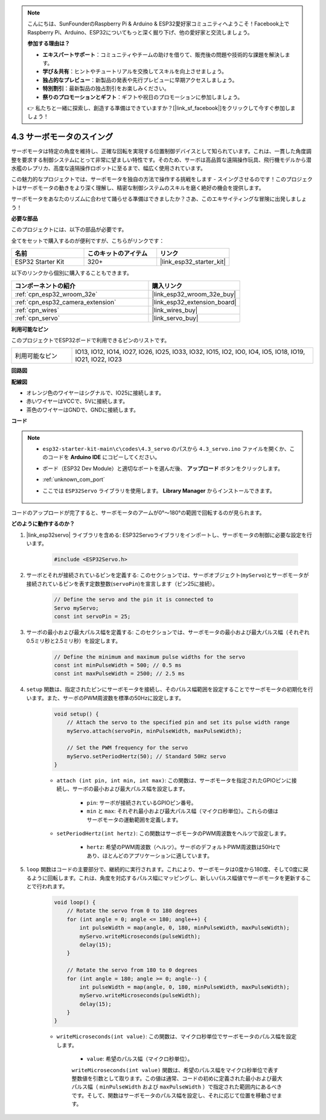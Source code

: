 .. note::

    こんにちは、SunFounderのRaspberry Pi & Arduino & ESP32愛好家コミュニティへようこそ！Facebook上でRaspberry Pi、Arduino、ESP32についてもっと深く掘り下げ、他の愛好家と交流しましょう。

    **参加する理由は？**

    - **エキスパートサポート**：コミュニティやチームの助けを借りて、販売後の問題や技術的な課題を解決します。
    - **学び＆共有**：ヒントやチュートリアルを交換してスキルを向上させましょう。
    - **独占的なプレビュー**：新製品の発表や先行プレビューに早期アクセスしましょう。
    - **特別割引**：最新製品の独占割引をお楽しみください。
    - **祭りのプロモーションとギフト**：ギフトや祝日のプロモーションに参加しましょう。

    👉 私たちと一緒に探索し、創造する準備はできていますか？[|link_sf_facebook|]をクリックして今すぐ参加しましょう！

.. _ar_servo:

4.3 サーボモータのスイング
===========================
サーボモータは特定の角度を維持し、正確な回転を実現する位置制御デバイスとして知られています。これは、一貫した角度調整を要求する制御システムにとって非常に望ましい特性です。そのため、サーボは高品質な遠隔操作玩具、飛行機モデルから潜水艦のレプリカ、高度な遠隔操作ロボットに至るまで、幅広く使用されています。

この魅力的なプロジェクトでは、サーボモータを独自の方法で操作する挑戦をします - スイングさせるのです！このプロジェクトはサーボモータの動きをより深く理解し、精密な制御システムのスキルを磨く絶好の機会を提供します。

サーボモータをあなたのリズムに合わせて踊らせる準備はできましたか？さあ、このエキサイティングな冒険に出発しましょう！

**必要な部品**

このプロジェクトには、以下の部品が必要です。

全てをセットで購入するのが便利ですが、こちらがリンクです：

.. list-table::
    :widths: 20 20 20
    :header-rows: 1

    *   - 名前
        - このキットのアイテム
        - リンク
    *   - ESP32 Starter Kit
        - 320+
        - |link_esp32_starter_kit|

以下のリンクから個別に購入することもできます。

.. list-table::
    :widths: 30 20
    :header-rows: 1

    *   - コンポーネントの紹介
        - 購入リンク

    *   - :ref:`cpn_esp32_wroom_32e`
        - |link_esp32_wroom_32e_buy|
    *   - :ref:`cpn_esp32_camera_extension`
        - |link_esp32_extension_board|
    *   - :ref:`cpn_wires`
        - |link_wires_buy|
    *   - :ref:`cpn_servo`
        - |link_servo_buy|


**利用可能なピン**

このプロジェクトでESP32ボードで利用できるピンのリストです。

.. list-table::
    :widths: 5 20 

    * - 利用可能なピン
      - IO13, IO12, IO14, IO27, IO26, IO25, IO33, IO32, IO15, IO2, IO0, IO4, IO5, IO18, IO19, IO21, IO22, IO23


**回路図**

.. image:: ../../img/circuit/circuit_4.3_servo.png

**配線図**

* オレンジ色のワイヤーはシグナルで、IO25に接続します。
* 赤いワイヤーはVCCで、5Vに接続します。
* 茶色のワイヤーはGNDで、GNDに接続します。

.. image:: ../../img/wiring/4.3_swinging_servo_bb.png

**コード**

.. note::

    * ``esp32-starter-kit-main\c\codes\4.3_servo`` のパスから ``4.3_servo.ino`` ファイルを開くか、このコードを **Arduino IDE** にコピーしてください。
    * ボード（ESP32 Dev Module）と適切なポートを選んだ後、 **アップロード** ボタンをクリックします。
    * :ref:`unknown_com_port`
    * ここでは ``ESP32Servo`` ライブラリを使用します。 **Library Manager** からインストールできます。

        .. image:: img/servo_lib.png

.. raw:: html

    <iframe src=https://create.arduino.cc/editor/sunfounder01/34c7969e-fee3-413c-9fe7-9d38ca6fb906/preview?embed style="height:510px;width:100%;margin:10px 0" frameborder=0></iframe>

コードのアップロードが完了すると、サーボモータのアームが0°〜180°の範囲で回転するのが見られます。

**どのように動作するのか？**

#. |link_esp32servo| ライブラリを含める: ESP32Servoライブラリをインポートし、サーボモータの制御に必要な設定を行います。

    .. code-block:: arduino

        #include <ESP32Servo.h>

#. サーボとそれが接続されているピンを定義する: このセクションでは、サーボオブジェクト(``myServo``)とサーボモータが接続されているピンを表す定数整数(``servoPin``)を宣言します（ピン25に接続）。

    .. code-block:: arduino

        // Define the servo and the pin it is connected to
        Servo myServo;
        const int servoPin = 25;

#. サーボの最小および最大パルス幅を定義する: このセクションでは、サーボモータの最小および最大パルス幅（それぞれ0.5ミリ秒と2.5ミリ秒）を設定します。

    .. code-block:: arduino

        // Define the minimum and maximum pulse widths for the servo
        const int minPulseWidth = 500; // 0.5 ms
        const int maxPulseWidth = 2500; // 2.5 ms

#. ``setup`` 関数は、指定されたピンにサーボモータを接続し、そのパルス幅範囲を設定することでサーボモータの初期化を行います。また、サーボのPWM周波数を標準の50Hzに設定します。

    .. code-block:: arduino

        void setup() {
            // Attach the servo to the specified pin and set its pulse width range
            myServo.attach(servoPin, minPulseWidth, maxPulseWidth);

            // Set the PWM frequency for the servo
            myServo.setPeriodHertz(50); // Standard 50Hz servo
        }

    * ``attach (int pin, int min, int max)``: この関数は、サーボモータを指定されたGPIOピンに接続し、サーボの最小および最大パルス幅を設定します。

        * ``pin``: サーボが接続されているGPIOピン番号。
        * ``min`` と ``max``: それぞれ最小および最大パルス幅（マイクロ秒単位）。これらの値はサーボモータの運動範囲を定義します。

    * ``setPeriodHertz(int hertz)``: この関数はサーボモータのPWM周波数をヘルツで設定します。

        * ``hertz``: 希望のPWM周波数（ヘルツ）。サーボのデフォルトPWM周波数は50Hzであり、ほとんどのアプリケーションに適しています。

#. ``loop`` 関数はコードの主要部分で、継続的に実行されます。これにより、サーボモータは0度から180度、そして0度に戻るように回転します。これは、角度を対応するパルス幅にマッピングし、新しいパルス幅値でサーボモータを更新することで行われます。

    .. code-block:: arduino

        void loop() {
            // Rotate the servo from 0 to 180 degrees
            for (int angle = 0; angle <= 180; angle++) {
                int pulseWidth = map(angle, 0, 180, minPulseWidth, maxPulseWidth);
                myServo.writeMicroseconds(pulseWidth);
                delay(15);
            }
    
            // Rotate the servo from 180 to 0 degrees
            for (int angle = 180; angle >= 0; angle--) {
                int pulseWidth = map(angle, 0, 180, minPulseWidth, maxPulseWidth);
                myServo.writeMicroseconds(pulseWidth);
                delay(15);
            }
        }

    * ``writeMicroseconds(int value)``: この関数は、マイクロ秒単位でサーボモータのパルス幅を設定します。
    
        * ``value``: 希望のパルス幅（マイクロ秒単位）。

        ``writeMicroseconds(int value)`` 関数は、希望のパルス幅をマイクロ秒単位で表す整数値を引数として取ります。この値は通常、コードの初めに定義された最小および最大パルス幅（ ``minPulseWidth`` および ``maxPulseWidth`` ）で指定された範囲内にあるべきです。そして、関数はサーボモータのパルス幅を設定し、それに応じて位置を移動させます。

        